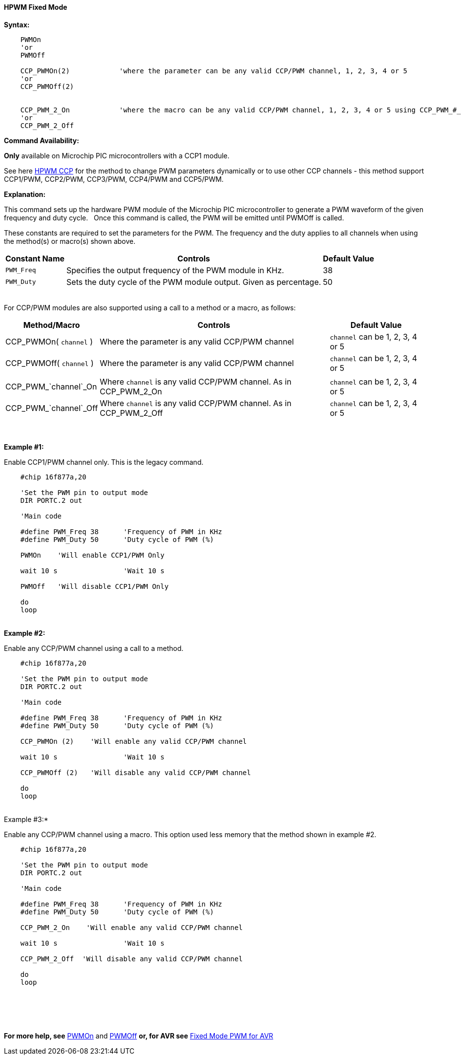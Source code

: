 ==== HPWM Fixed Mode

*Syntax:*
[subs="specialcharacters,quotes"]
----
    PWMOn 
    'or
    PWMOff

    CCP_PWMOn(2)            'where the parameter can be any valid CCP/PWM channel, 1, 2, 3, 4 or 5
    'or
    CCP_PWMOff(2)


    CCP_PWM_2_On            'where the macro can be any valid CCP/PWM channel, 1, 2, 3, 4 or 5 using CCP_PWM_#_On.
    'or
    CCP_PWM_2_Off

----
*Command Availability:*

*Only* available on Microchip PIC microcontrollers with a CCP1 module.

See here <<_hpwm_ccp,HPWM CCP>> for the method to change PWM parameters dynamically or to use other CCP channels - this method support  CCP1/PWM, CCP2/PWM, CCP3/PWM, CCP4/PWM and CCP5/PWM.

*Explanation:*

This command sets up the hardware PWM module of the Microchip PIC microcontroller to generate
a PWM waveform of the given frequency and duty cycle. &#160;&#160;Once this command
is called, the PWM will be emitted until PWMOff is called.


These constants are required to set the parameters for the PWM.  The frequency and the duty applies to all channels when using the method(s) or macro(s) shown above.

[cols=3, options="header,autowidth"]
|===
|*Constant Name*
|*Controls*
|*Default Value*

|`PWM_Freq`
|Specifies the output frequency of the PWM module in KHz.
|38

|`PWM_Duty`
|Sets the duty cycle of the PWM module output. Given as percentage.
|50
|===

{empty} +
For CCP/PWM modules are also supported using a call to a method or a macro, as follows:
{empty} +
[cols=3, options="header,autowidth"]
|===
|*Method/Macro*
|*Controls*
|*Default Value*

|CCP_PWMOn( `channel` )
|Where the parameter is any valid CCP/PWM channel
|`channel` can be 1, 2, 3, 4 or 5

|CCP_PWMOff( `channel` )
|Where the parameter is any valid CCP/PWM channel
|`channel` can be 1, 2, 3, 4 or 5

|
|
|

|CCP_PWM_`channel`_On
|Where `channel` is any valid CCP/PWM channel.  As in CCP_PWM_2_On
|`channel` can be 1, 2, 3, 4 or 5

|CCP_PWM_`channel`_Off
|Where `channel` is any valid CCP/PWM channel.  As in CCP_PWM_2_Off
|`channel` can be 1, 2, 3, 4 or 5

|===
{empty} +
{empty} +
*Example #1:*

Enable CCP1/PWM channel only.  This is the legacy command.

----
    #chip 16f877a,20

    'Set the PWM pin to output mode
    DIR PORTC.2 out

    'Main code

    #define PWM_Freq 38      'Frequency of PWM in KHz
    #define PWM_Duty 50      'Duty cycle of PWM (%)

    PWMOn    'Will enable CCP1/PWM Only

    wait 10 s                'Wait 10 s

    PWMOff   'Will disable CCP1/PWM Only

    do
    loop

----
{empty} +
*Example #2:*

Enable any CCP/PWM channel using a call to a method.

----
    #chip 16f877a,20

    'Set the PWM pin to output mode
    DIR PORTC.2 out

    'Main code

    #define PWM_Freq 38      'Frequency of PWM in KHz
    #define PWM_Duty 50      'Duty cycle of PWM (%)

    CCP_PWMOn (2)    'Will enable any valid CCP/PWM channel

    wait 10 s                'Wait 10 s

    CCP_PWMOff (2)   'Will disable any valid CCP/PWM channel

    do
    loop

----
{empty} +
Example #3:*

Enable any CCP/PWM channel using a macro.  This option used less memory that the method shown in example #2.

----
    #chip 16f877a,20

    'Set the PWM pin to output mode
    DIR PORTC.2 out

    'Main code

    #define PWM_Freq 38      'Frequency of PWM in KHz
    #define PWM_Duty 50      'Duty cycle of PWM (%)

    CCP_PWM_2_On    'Will enable any valid CCP/PWM channel

    wait 10 s                'Wait 10 s

    CCP_PWM_2_Off  'Will disable any valid CCP/PWM channel

    do
    loop

----
{empty} +
{empty} +

{empty} +

*For more help, see* <<_pwmon,PWMOn>> and <<_pwmoff,PWMOff>> *or, for AVR see* <<_hpwm_fixed_mode_for_avr,Fixed Mode PWM for AVR>>
